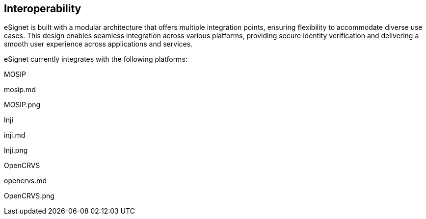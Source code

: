 == Interoperability

eSignet is built with a modular architecture that offers multiple
integration points, ensuring flexibility to accommodate diverse use
cases. This design enables seamless integration across various
platforms, providing secure identity verification and delivering a
smooth user experience across applications and services.

eSignet currently integrates with the following platforms:

MOSIP

mosip.md

MOSIP.png

Inji

inji.md

Inji.png

OpenCRVS

opencrvs.md

OpenCRVS.png
